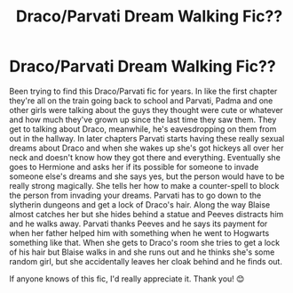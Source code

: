 #+TITLE: Draco/Parvati Dream Walking Fic??

* Draco/Parvati Dream Walking Fic??
:PROPERTIES:
:Author: TwoCagedBirds
:Score: 2
:DateUnix: 1534696164.0
:DateShort: 2018-Aug-19
:END:
Been trying to find this Draco/Parvati fic for years. In like the first chapter they're all on the train going back to school and Parvati, Padma and one other girls were talking about the guys they thought were cute or whatever and how much they've grown up since the last time they saw them. They get to talking about Draco, meanwhile, he's eavesdropping on them from out in the hallway. In later chapters Parvati starts having these really sexual dreams about Draco and when she wakes up she's got hickeys all over her neck and doesn't know how they got there and everything. Eventually she goes to Hermione and asks her if its possible for someone to invade someone else's dreams and she says yes, but the person would have to be really strong magically. She tells her how to make a counter-spell to block the person from invading your dreams. Parvati has to go down to the slytherin dungeons and get a lock of Draco's hair. Along the way Blaise almost catches her but she hides behind a statue and Peeves distracts him and he walks away. Parvati thanks Peeves and he says its payment for when her father helped him with something when he went to Hogwarts something like that. When she gets to Draco's room she tries to get a lock of his hair but Blaise walks in and she runs out and he thinks she's  some random girl, but she accidentally leaves her cloak behind and he finds out.

If anyone knows of this fic, I'd really appreciate it. Thank you! 😊

